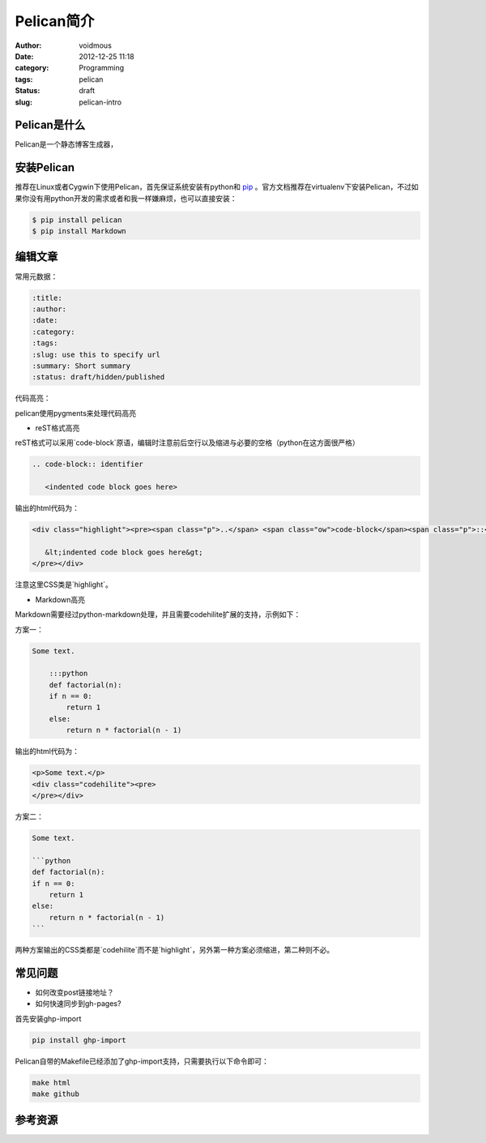 ============
Pelican简介
============

:author: voidmous
:date: 2012-12-25 11:18
:category: Programming
:tags: pelican
:status: draft
:slug: pelican-intro

Pelican是什么
-------------

Pelican是一个静态博客生成器，



安装Pelican
-----------

推荐在Linux或者Cygwin下使用Pelican，首先保证系统安装有python和 `pip <http://www.pip-installer.org>`_ 。官方文档推荐在virtualenv下安装Pelican，不过如果你没有用python开发的需求或者和我一样嫌麻烦，也可以直接安装：

.. code:: bash

   $ pip install pelican
   $ pip install Markdown


编辑文章
--------

常用元数据：

.. code:: text

   :title:
   :author:
   :date:
   :category:
   :tags:
   :slug: use this to specify url
   :summary: Short summary 
   :status: draft/hidden/published



代码高亮：

pelican使用pygments来处理代码高亮

* reST格式高亮

reST格式可以采用`code-block`原语，编辑时注意前后空行以及缩进与必要的空格（python在这方面很严格）

.. code-block:: rest

    .. code-block:: identifier

       <indented code block goes here>

输出的html代码为：

.. code-block:: html

    <div class="highlight"><pre><span class="p">..</span> <span class="ow">code-block</span><span class="p">::</span> identifier

       &lt;indented code block goes here&gt;
    </pre></div>

注意这里CSS类是`highlight`。

* Markdown高亮

Markdown需要经过python-markdown处理，并且需要codehilite扩展的支持，示例如下：

方案一：

.. code-block:: markdown

    Some text.

        :::python
	def factorial(n):
        if n == 0:
            return 1
        else:
            return n * factorial(n - 1)

输出的html代码为：

.. code-block:: html

    <p>Some text.</p>
    <div class="codehilite"><pre>
    </pre></div>

方案二：

.. code-block:: markdown

    Some text.

    ```python
    def factorial(n):
    if n == 0:
	return 1
    else:
	return n * factorial(n - 1)
    ```

两种方案输出的CSS类都是`codehilite`而不是`highlight`，另外第一种方案必须缩进，第二种则不必。

常见问题
--------

* 如何改变post链接地址？

* 如何快速同步到gh-pages?

首先安装ghp-import

.. code-block:: bash

   pip install ghp-import

Pelican自带的Makefile已经添加了ghp-import支持，只需要执行以下命令即可：

.. code:: bash

  make html
  make github

参考资源
--------

